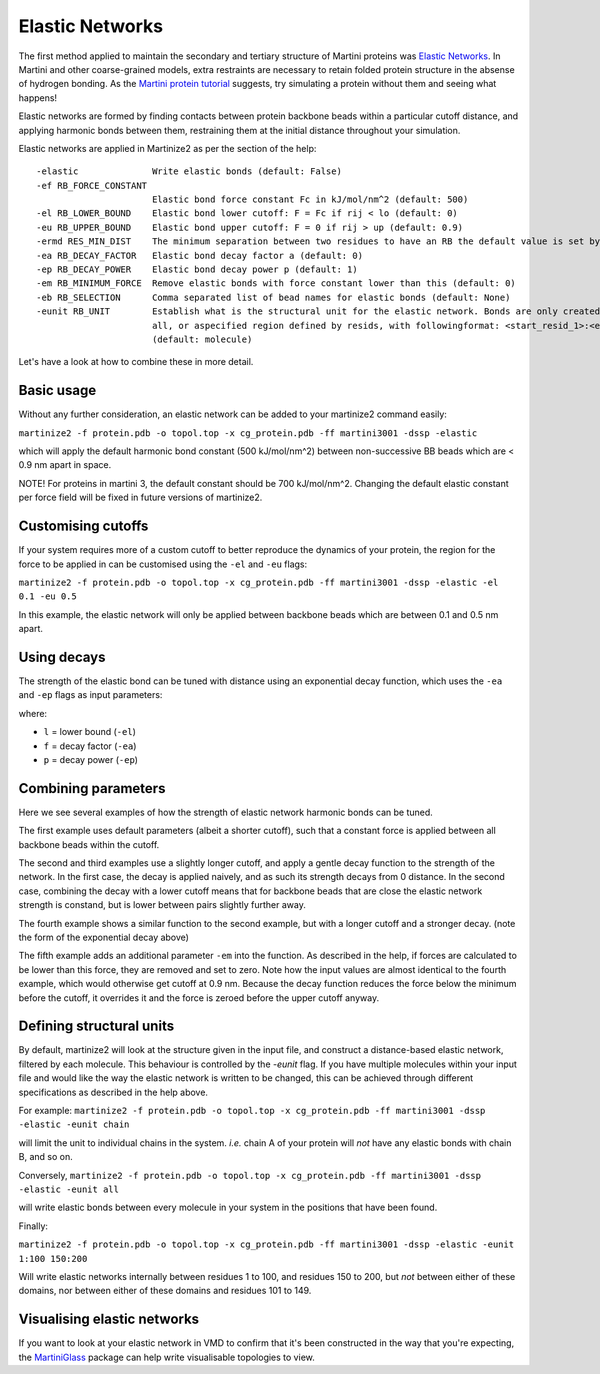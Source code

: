 ================
Elastic Networks
================

The first method applied to maintain the secondary and tertiary structure
of Martini proteins was `Elastic Networks <https://doi.org/10.1021/ct9002114>`_.
In Martini and other coarse-grained models, extra restraints are necessary to
retain folded protein structure in the absense of hydrogen bonding. As the
`Martini protein tutorial <https://cgmartini.nl/docs/tutorials/Martini3/ProteinsI/>`_
suggests, try simulating a protein without them and seeing what happens!

Elastic networks are formed by finding contacts between protein backbone
beads within a particular cutoff distance, and applying harmonic bonds between them,
restraining them at the initial distance throughout your simulation.

Elastic networks are applied in Martinize2 as per the section of the help::


  -elastic              Write elastic bonds (default: False)
  -ef RB_FORCE_CONSTANT
                        Elastic bond force constant Fc in kJ/mol/nm^2 (default: 500)
  -el RB_LOWER_BOUND    Elastic bond lower cutoff: F = Fc if rij < lo (default: 0)
  -eu RB_UPPER_BOUND    Elastic bond upper cutoff: F = 0 if rij > up (default: 0.9)
  -ermd RES_MIN_DIST    The minimum separation between two residues to have an RB the default value is set by the force-field. (default: None)
  -ea RB_DECAY_FACTOR   Elastic bond decay factor a (default: 0)
  -ep RB_DECAY_POWER    Elastic bond decay power p (default: 1)
  -em RB_MINIMUM_FORCE  Remove elastic bonds with force constant lower than this (default: 0)
  -eb RB_SELECTION      Comma separated list of bead names for elastic bonds (default: None)
  -eunit RB_UNIT        Establish what is the structural unit for the elastic network. Bonds are only created within a unit. Options are molecule, chain,
                        all, or aspecified region defined by resids, with followingformat: <start_resid_1>:<end_resid_1>, <start_resid_2>:<end_resid_2>...
                        (default: molecule)

Let's have a look at how to combine these in more detail.


Basic usage
-----------
Without any further consideration, an elastic network can be added to your martinize2 command easily:

``martinize2 -f protein.pdb -o topol.top -x cg_protein.pdb -ff martini3001 -dssp -elastic``

which will apply the default harmonic bond constant (500 kJ/mol/nm^2) between non-successive BB beads
which are < 0.9 nm apart in space.

NOTE! For proteins in martini 3, the default constant should be 700 kJ/mol/nm^2. Changing the default
elastic constant per force field will be fixed in future versions of martinize2.


Customising cutoffs
-------------------

If your system requires more of a custom cutoff to better reproduce the dynamics of your protein,
the region for the force to be applied in can be customised using the ``-el`` and ``-eu`` flags:

``martinize2 -f protein.pdb -o topol.top -x cg_protein.pdb -ff martini3001 -dssp -elastic -el 0.1 -eu 0.5``

In this example, the elastic network will only be applied between backbone beads which are between 0.1 and 0.5 nm
apart.

Using decays
------------

The strength of the elastic bond can be tuned with distance using an exponential decay function,
which uses the ``-ea`` and ``-ep`` flags as input parameters:


.. math::
    :label: decay

    decay = e^{(- f * ((x - l) ^ p)}

where:

- ``l`` = lower bound  (``-el``)
- ``f`` = decay factor (``-ea``)
- ``p`` = decay power  (``-ep``)

Combining parameters
--------------------


.. image:: elastic_examples.png

Here we see several examples of how the strength of elastic network harmonic bonds can be tuned.

The first example uses default parameters (albeit a shorter cutoff), such that a constant force is
applied between all backbone beads within the cutoff.

The second and third examples use a slightly longer cutoff, and apply a gentle decay function
to the strength of the network. In the first case, the decay is applied naively, and as such its
strength decays from 0 distance. In the second case, combining the decay with a lower cutoff means that
for backbone beads that are close the elastic network strength is constand, but is lower between pairs slightly
further away.

The fourth example shows a similar function to the second example, but with a longer cutoff and a stronger decay.
(note the form of the exponential decay above)

The fifth example adds an additional parameter ``-em`` into the function. As described in the help, if forces are
calculated to be lower than this force, they are removed and set to zero. Note how the input values are almost identical
to the fourth example, which would otherwise get cutoff at 0.9 nm. Because the decay function reduces the force below
the minimum before the cutoff, it overrides it and the force is zeroed before the upper cutoff anyway.


Defining structural units
-------------------------

By default, martinize2 will look at the structure given in the input file, and construct a distance-based elastic
network, filtered by each molecule. This behaviour is controlled by the `-eunit` flag. If you have multiple molecules
within your input file and would like the way the elastic network is written to be changed, this can be achieved
through different specifications as described in the help above.

For example:
``martinize2 -f protein.pdb -o topol.top -x cg_protein.pdb -ff martini3001 -dssp -elastic -eunit chain``

will limit the unit to individual chains in the system. *i.e.* chain A of your protein will *not* have any elastic
bonds with chain B, and so on.

Conversely,
``martinize2 -f protein.pdb -o topol.top -x cg_protein.pdb -ff martini3001 -dssp -elastic -eunit all``

will write elastic bonds between every molecule in your system in the positions that have been found.

Finally:

``martinize2 -f protein.pdb -o topol.top -x cg_protein.pdb -ff martini3001 -dssp -elastic -eunit 1:100 150:200``

Will write elastic networks internally between residues 1 to 100, and residues 150 to 200, but *not* between either of
these domains, nor between either of these domains and residues 101 to 149.


Visualising elastic networks
----------------------------

If you want to look at your elastic network in VMD to confirm that it's been constructed in the
way that you're expecting, the `MartiniGlass <https://github.com/Martini-Force-Field-Initiative/MartiniGlass>`_
package can help write visualisable topologies to view.
